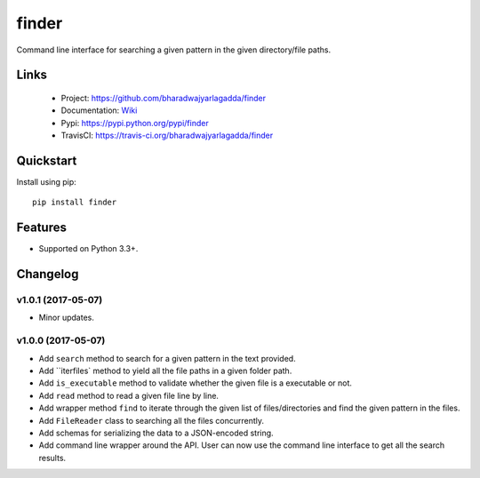 ******
finder
******

|version| |travis| |coveralls| |license|

Command line interface for searching a given pattern in the given directory/file paths.

Links
=====

 - Project: https://github.com/bharadwajyarlagadda/finder
 - Documentation: Wiki_
 - Pypi: https://pypi.python.org/pypi/finder
 - TravisCI: https://travis-ci.org/bharadwajyarlagadda/finder

Quickstart
==========

Install using pip:

::

    pip install finder


Features
========

- Supported on Python 3.3+.


.. |version| image:: https://img.shields.io/pypi/v/finder.svg?style=flat-square
    :target: https://pypi.python.org/pypi/finder/

.. |travis| image:: https://img.shields.io/travis/bharadwajyarlagadda/finder/master.svg?style=flat-square
    :target: https://travis-ci.org/bharadwajyarlagadda/finder

.. |coveralls| image:: https://img.shields.io/coveralls/bharadwajyarlagadda/finder/master.svg?style=flat-square
    :target: https://coveralls.io/r/bharadwajyarlagadda/finder

.. |license| image:: https://img.shields.io/pypi/l/finder.svg?style=flat-square
    :target: https://github.com/bharadwajyarlagadda/finder/blob/master/LICENSE.rst


.. _Wiki: https://github.com/bharadwajyarlagadda/finder/wiki

Changelog
=========


v1.0.1 (2017-05-07)
-------------------

- Minor updates.


v1.0.0 (2017-05-07)
-------------------

- Add ``search`` method to search for a given pattern in the text provided.
- Add ``iterfiles` method to yield all the file paths in a given folder path.
- Add ``is_executable`` method to validate whether the given file is a executable or not.
- Add ``read`` method to read a given file line by line.
- Add wrapper method ``find`` to iterate through the given list of files/directories and find the given pattern in the files.
- Add ``FileReader`` class to searching all the files concurrently.
- Add schemas for serializing the data to a JSON-encoded string.
- Add command line wrapper around the API. User can now use the command line interface to get all the search results.


